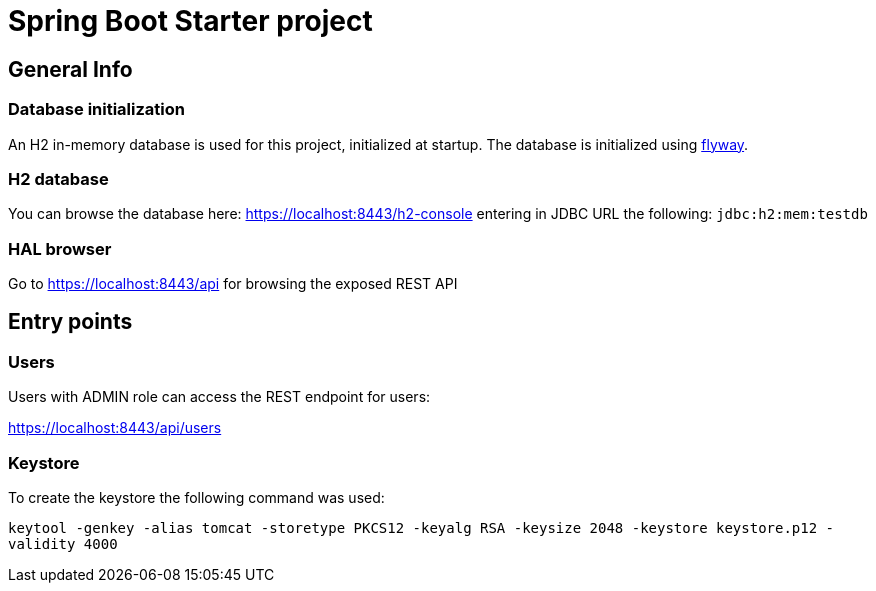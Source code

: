 = Spring Boot Starter project

== General Info

=== Database initialization
An H2 in-memory database is used for this project, initialized at startup.
The database is initialized using https://flywaydb.org/[flyway].

=== H2 database
You can browse the database here: https://localhost:8443/h2-console entering in JDBC URL the following: `jdbc:h2:mem:testdb`

=== HAL browser
Go to https://localhost:8443/api for browsing the exposed REST API

== Entry points

=== Users
Users with ADMIN role can access the REST endpoint for users:

https://localhost:8443/api/users

=== Keystore
To create the keystore the following command was used:

`keytool -genkey -alias tomcat -storetype PKCS12 -keyalg RSA -keysize 2048 -keystore keystore.p12 -validity 4000`